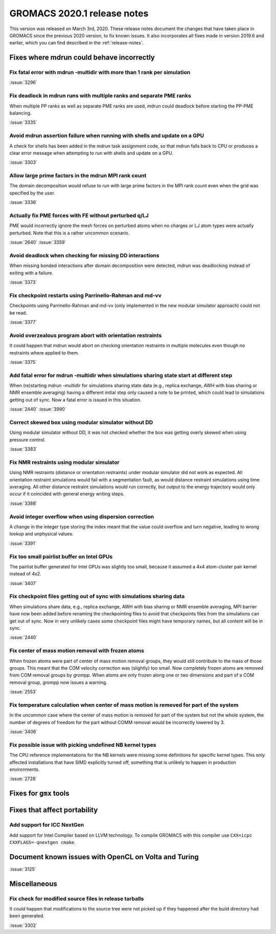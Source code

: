 GROMACS 2020.1 release notes
----------------------------

This version was released on March 3rd, 2020. These release notes
document the changes that have taken place in GROMACS since the
previous 2020 version, to fix known issues. It also incorporates all
fixes made in version 2019.6 and earlier, which you can find described
in the :ref:`release-notes`.

.. Note to developers!
   Please use """"""" to underline the individual entries for fixed issues in the subfolders,
   otherwise the formatting on the webpage is messed up.
   Also, please use the syntax :issue:`number` to reference issues on redmine, without the
   a space between the colon and number!

Fixes where mdrun could behave incorrectly
^^^^^^^^^^^^^^^^^^^^^^^^^^^^^^^^^^^^^^^^^^^^^^^^

Fix fatal error with mdrun -multidir with more than 1 rank per simulation
"""""""""""""""""""""""""""""""""""""""""""""""""""""""""""""""""""""""""

:issue:`3296`

Fix deadlock in mdrun runs with multiple ranks and separate PME ranks
"""""""""""""""""""""""""""""""""""""""""""""""""""""""""""""""""""""

When multiple PP ranks as well as separate PME ranks are used, mdrun could
deadlock before starting the PP-PME balancing.

:issue:`3335`

Avoid mdrun assertion failure when running with shells and update on a GPU
""""""""""""""""""""""""""""""""""""""""""""""""""""""""""""""""""""""""""

A check for shells has been added in the mdrun task assignment code,
so that mdrun falls back to CPU or produces a clear error message
when attempting to run with shells and update on a GPU.

:issue:`3303`

Allow large prime factors in the mdrun MPI rank count
"""""""""""""""""""""""""""""""""""""""""""""""""""""

The domain decomposition would refuse to run with large prime factors
in the MPI rank count even when the grid was specified by the user.

:issue:`3336`

Actually fix PME forces with FE without perturbed q/LJ
""""""""""""""""""""""""""""""""""""""""""""""""""""""

PME would incorrectly ignore the mesh forces on perturbed atoms when
no charges or LJ atom types were actually perturbed. Note that this
is a rather uncommon scenario.

:issue:`2640`
:issue:`3359`

Avoid deadlock when checking for missing DD interactions
""""""""""""""""""""""""""""""""""""""""""""""""""""""""

When missing bonded interactions after domain decomposition were detected,
mdrun was deadlocking instead of exiting with a failure.

:issue:`3373`

Fix checkpoint restarts using Parrinello-Rahman and md-vv
"""""""""""""""""""""""""""""""""""""""""""""""""""""""""

Checkpoints using Parrinello-Rahman and md-vv (only implemented in
the new modular simulator approach) could not be read.

:issue:`3377`

Avoid overzealous program abort with orientation restraints
"""""""""""""""""""""""""""""""""""""""""""""""""""""""""""

It could happen that mdrun would abort on checking orientation restraints in multiple
molecules even though no restraints where applied to them.

:issue:`3375`

Add fatal error for mdrun -multidir when simulations sharing state start at different step
""""""""""""""""""""""""""""""""""""""""""""""""""""""""""""""""""""""""""""""""""""""""""

When (re)starting mdrun -multidir for simulations sharing state data
(e.g., replica exchange, AWH with bias sharing or NMR ensemble averaging)
having a different initial step only caused a note to be printed, which
could lead to simulations getting out of sync. Now a fatal error is issued
in this situation.

:issue:`2440`
:issue:`3990`

Correct skewed box using modular simulator without DD
"""""""""""""""""""""""""""""""""""""""""""""""""""""

Using modular simulator without DD, it was not checked whether the box
was getting overly skewed when using pressure control.

:issue:`3383`

Fix NMR restraints using modular simulator
""""""""""""""""""""""""""""""""""""""""""

Using NMR restraints (distance or orientation restraints) under modular simulator
did not work as expected. All orientation restraint simulations would fail with a
segmentation fault, as would distance restraint simulations using time averaging.
All other distance restraint simulations would run correctly, but output to the
energy trajectory would only occur if it coincided with general energy writing
steps.

:issue:`3388`

Avoid integer overflow when using dispersion correction
"""""""""""""""""""""""""""""""""""""""""""""""""""""""""""

A change in the integer type storing the index meant that the value could overflow
and turn negative, leading to wrong lookup and unphysical values.

:issue:`3391`

Fix too small pairlist buffer on Intel GPUs
"""""""""""""""""""""""""""""""""""""""""""

The pairlist buffer generated for Intel GPUs was slightly too small,
because it assumed a 4x4 atom-cluster pair kernel instead of 4x2.

:issue:`3407`

Fix checkpoint files getting out of sync with simulations sharing data
""""""""""""""""""""""""""""""""""""""""""""""""""""""""""""""""""""""

When simulations share data, e.g., replica exchange, AWH with bias sharing
or NMR ensemble averaging, MPI barrier have now been added before renaming
the checkpointing files to avoid that checkpoints files from the simulations
can get out of sync. Now in very unlikely cases some checkpoint files might
have temporary names, but all content will be in sync.

:issue:`2440`

Fix center of mass motion removal with frozen atoms
"""""""""""""""""""""""""""""""""""""""""""""""""""

When frozen atoms were part of center of mass motion removal groups,
they would still contribute to the mass of those groups. This meant that
the COM velocity correction was (slightly) too small. Now completely
frozen atoms are removed from COM removal groups by grompp.
When atoms are only frozen along one or two dimensions and part of
a COM removal group, grompp now issues a warning.

:issue:`2553`

Fix temperature calculation when center of mass motion is removed for part of the system
""""""""""""""""""""""""""""""""""""""""""""""""""""""""""""""""""""""""""""""""""""""""

In the uncommon case where the center of mass motion is removed for part of the system
but not the whole system, the number of degrees of freedom for the part without
COMM removal would be incorrectly lowered by 3.

:issue:`3406`

Fix possible issue with picking undefined NB kernel types
"""""""""""""""""""""""""""""""""""""""""""""""""""""""""

The CPU reference implementations for the NB kernels were missing some definitions for specific kernel
types. This only affected installations that have SIMD explicitly turned off, something that is
unlikely to happen in production environments.

:issue:`2728`

Fixes for ``gmx`` tools
^^^^^^^^^^^^^^^^^^^^^^^

Fixes that affect portability
^^^^^^^^^^^^^^^^^^^^^^^^^^^^^

Add support for ICC NextGen
"""""""""""""""""""""""""""

Add support for Intel Compiler based on LLVM technology.
To compile GROMACS with this compiler use ``CXX=icpc CXXFLAGS=-qnextgen cmake``.

Document known issues with OpenCL on Volta and Turing
^^^^^^^^^^^^^^^^^^^^^^^^^^^^^^^^^^^^^^^^^^^^^^^^^^^^^

:issue:`3125`

Miscellaneous
^^^^^^^^^^^^^

Fix check for modified source files in release tarballs
"""""""""""""""""""""""""""""""""""""""""""""""""""""""
It could happen that modifications to the source tree were not picked
up if they happened after the build directory had been generated.

:issue:`3302`

